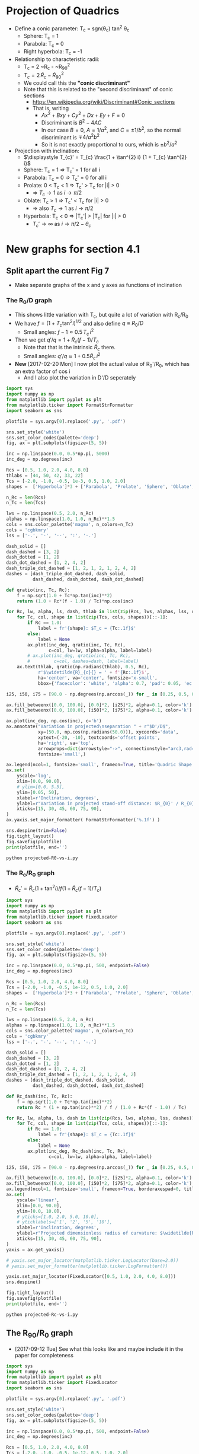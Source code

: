 * Projection of Quadrics

+ Define a conic parameter: T_c = sgn(\theta_c) tan^2 \theta_c
  + Sphere: T_c = 1
  + Parabola: T_c = 0
  + Right hyperbola: T_c = -1
+ Relationship to characteristic radii:
  + T_c = 2 ~R_c - ~R_{90}^2
  + \(T_{c} = 2\, \widetilde{R}_{c} - \widetilde{R}_{90}{}^{2}\)
  + We could call this the *"conic discriminant"*
  + Note that this is related to the "second discriminant" of conic
    sections
    + https://en.wikipedia.org/wiki/Discriminant#Conic_sections
    + That is, writing
      + \(A x^2 + B x y + C y^2 + D x + E y + F = 0\)
      + Discriminant is \(B^{2} - 4 A C\)
      + In our case \(B = 0\), \(A = 1 / a^2 \), and \( C = \pm 1 / b^2\), so the normal discriminant is \(\mp 4 / a^{2} b^{2}\)
      + So it is not exactly proportional to ours, which is \(\pm b^{2}/a^{2}\)
+ Projection with inclination:
  + \(\displaystyle T_{c}' = T_{c} \frac{1 + \tan^{2} i} {1 + T_{c} \tan^{2} i}\)
  + Sphere: T_c = 1 =>  T_c' = 1 for all i
  + Parabola: T_c = 0 => T_c' = 0 for all i
  + Prolate: 0 < T_c < 1 => T_c' > T_c for |i| > 0
    + => \(T_c \to 1\) as \(i \to \pi/2\)
  + Oblate: T_c > 1 => T_c' < T_c for |i| > 0
    + => also \(T_c \to 1\) as \(i \to \pi/2\)
  + Hyperbola: T_c < 0 => |T_c'| > |T_c| for |i| > 0
    + \(T_c' \to \infty\) as \(i \to \pi/2 - \theta_{c}\)
* New graphs for section 4.1
:PROPERTIES:
:ID:       2D6B6135-5090-4504-A31C-E1B9D717FAF0
:END:
** Split apart the current Fig 7
- Make separate graphs of the x and y axes as functions of inclination
*** The R_0/D graph
+ This shows little variation with T_c, but quite a lot of variation with R_c/R_0
+ We have \(f = \left(1 + T_{c} \tan^{2} i\right)^{1/2}\) and also define \(q \equiv R_{0} / D\)
  + Small angles: \( f - 1 \approx 0.5 \, T_{c}\, i^{2}\)
+ Then we get \(q' / q = 1 + \widetilde{R}_{c} (f - 1) / T_{c} \)
  + Note that that is the intrinsic \(\widetilde{R}_{c}\) there.
  + Small angles: \(q'/q \approx 1 + 0.5 \widetilde{R}_{c} \, i^{2}\)
+ *New* [2017-02-20 Mon] I now plot the actual value of R_0'/R_0, which has an extra factor of cos i
  + And I also plot the variation in D'/D seperately
#+BEGIN_SRC python :eval no :tangle projected-R0-vs-i.py
  import sys
  import numpy as np
  from matplotlib import pyplot as plt
  from matplotlib.ticker import FormatStrFormatter
  import seaborn as sns

  plotfile = sys.argv[0].replace('.py', '.pdf')

  sns.set_style('white')
  sns.set_color_codes(palette='deep')
  fig, ax = plt.subplots(figsize=(5, 5))

  inc = np.linspace(0.0, 0.5*np.pi, 5000)
  inc_deg = np.degrees(inc)

  Rcs = [0.5, 1.0, 2.0, 4.0, 8.0]
  thlabs = [44, 50, 42, 33, 22]
  Tcs = [-2.0, -1.0, -0.5, 1e-3, 0.5, 1.0, 2.0]
  shapes =  ['Hyperbola']*3 + ['Parabola', 'Prolate', 'Sphere', 'Oblate', ]

  n_Rc = len(Rcs)
  n_Tc = len(Tcs)

  lws = np.linspace(0.5, 2.0, n_Rc)
  alphas = np.linspace(1.0, 1.0, n_Rc)**1.5
  cols = sns.color_palette('magma', n_colors=n_Tc)
  cols = 'cgbkmry'
  lss = ['-.', '-', '--', ':', '-.']

  dash_solid = []
  dash_dashed = [3, 2]
  dash_dotted = [1, 2]
  dash_dot_dashed = [1, 2, 4, 2]
  dash_triple_dot_dashed = [1, 2, 1, 2, 1, 2, 4, 2]
  dashes = [dash_triple_dot_dashed, dash_solid,
            dash_dashed, dash_dotted, dash_dot_dashed]

  def qratio(inc, Tc, Rc):
      f = np.sqrt(1.0 + Tc*np.tan(inc)**2)
      return (1.0 + Rc*(f - 1.0) / Tc)*np.cos(inc)

  for Rc, lw, alpha, ls, dash, thlab in list(zip(Rcs, lws, alphas, lss, dashes, thlabs))[::-1]:
      for Tc, col, shape in list(zip(Tcs, cols, shapes))[::-1]:
          if Rc == 1.0:
              label = fr'{shape}: $T_c = {Tc:.1f}$'
          else:
              label = None
          ax.plot(inc_deg, qratio(inc, Tc, Rc),
                  c=col, lw=lw, alpha=alpha, label=label)
          # ax.plot(inc_deg, qratio(inc, Tc, Rc),
          #         c=col, dashes=dash, label=label)
      ax.text(thlab, qratio(np.radians(thlab), 0.5, Rc),
              r'$\widetilde{R}_{c}{} = ' + f'{Rc:.1f}$',
              ha='center', va='center', fontsize='x-small',
              bbox={'facecolor': 'white', 'alpha': 0.7, 'pad': 0.05, 'ec': 'none'})

  i25, i50, i75 = [90.0 - np.degrees(np.arccos(_)) for _ in [0.25, 0.5, 0.75]]

  ax.fill_betweenx([0.0, 100.0], [0.0]*2, [i25]*2, alpha=0.1, color='k')
  ax.fill_betweenx([0.0, 100.0], [i50]*2, [i75]*2, alpha=0.1, color='k')

  ax.plot(inc_deg, np.cos(inc), c='b')
  ax.annotate("Variation in projected\nseparation " + r"$D'/D$",
              xy=(50.0, np.cos(np.radians(50.0))), xycoords='data',
              xytext=(-20, -10), textcoords='offset points',
              ha='right', va='top',
              arrowprops=dict(arrowstyle="->", connectionstyle="arc3,rad=.2"),
              fontsize='small',)

  ax.legend(ncol=1, fontsize='small', frameon=True, title='Quadric Shape')
  ax.set(
      yscale='log',
      xlim=[0.0, 90.0],
      # ylim=[0.0, 5.5],
      ylim=[0.05, 50],
      xlabel=r'Inclination, degrees',
      ylabel=r"Variation in projected stand-off distance: $R_{0}' / R_{0}$",
      xticks=[15, 30, 45, 60, 75, 90],
  )
  ax.yaxis.set_major_formatter( FormatStrFormatter('%.1f') )

  sns.despine(trim=False)
  fig.tight_layout()
  fig.savefig(plotfile)
  print(plotfile, end='')
#+END_SRC

#+BEGIN_SRC sh :results file
python projected-R0-vs-i.py
#+END_SRC

#+RESULTS:
[[file:projected-R0-vs-i.pdf]]

*** The R_c/R_0 graph
+ \(\widetilde{R}_{c}' = \widetilde{R}_{c} ( 1 + \tan^{2} i) / f (1 + \widetilde{R}_{c} (f - 1) / T_{c})\)

#+BEGIN_SRC python :eval no :tangle projected-Rc-vs-i.py
  import sys
  import numpy as np
  from matplotlib import pyplot as plt
  from matplotlib.ticker import FixedLocator
  import seaborn as sns

  plotfile = sys.argv[0].replace('.py', '.pdf')

  sns.set_style('white')
  sns.set_color_codes(palette='deep')
  fig, ax = plt.subplots(figsize=(5, 5))

  inc = np.linspace(0.0, 0.5*np.pi, 500, endpoint=False)
  inc_deg = np.degrees(inc)

  Rcs = [0.5, 1.0, 2.0, 4.0, 8.0]
  Tcs = [-2.0, -1.0, -0.5, 1e-12, 0.5, 1.0, 2.0]
  shapes =  ['Hyperbola']*3 + ['Parabola', 'Prolate', 'Sphere', 'Oblate', ]

  n_Rc = len(Rcs)
  n_Tc = len(Tcs)

  lws = np.linspace(0.5, 2.0, n_Rc)
  alphas = np.linspace(1.0, 1.0, n_Rc)**1.5
  cols = sns.color_palette('magma', n_colors=n_Tc)
  cols = 'cgbkmry'
  lss = ['-.', '-', '--', ':', '-.']

  dash_solid = []
  dash_dashed = [3, 2]
  dash_dotted = [1, 2]
  dash_dot_dashed = [1, 2, 4, 2]
  dash_triple_dot_dashed = [1, 2, 1, 2, 1, 2, 4, 2]
  dashes = [dash_triple_dot_dashed, dash_solid,
            dash_dashed, dash_dotted, dash_dot_dashed]

  def Rc_dash(inc, Tc, Rc):
      f = np.sqrt(1.0 + Tc*np.tan(inc)**2)
      return Rc * (1 + np.tan(inc)**2) / f / (1.0 + Rc*(f - 1.0) / Tc)

  for Rc, lw, alpha, ls, dash in list(zip(Rcs, lws, alphas, lss, dashes))[::-1]:
      for Tc, col, shape in list(zip(Tcs, cols, shapes))[::-1]:
          if Rc == 1.0:
              label = fr'{shape}: $T_c = {Tc:.1f}$'
          else:
              label = None
          ax.plot(inc_deg, Rc_dash(inc, Tc, Rc),
                  c=col, lw=lw, alpha=alpha, label=label)

  i25, i50, i75 = [90.0 - np.degrees(np.arccos(_)) for _ in [0.25, 0.5, 0.75]]

  ax.fill_betweenx([0.0, 100.0], [0.0]*2, [i25]*2, alpha=0.1, color='k')
  ax.fill_betweenx([0.0, 100.0], [i50]*2, [i75]*2, alpha=0.1, color='k')
  ax.legend(ncol=1, fontsize='small', frameon=True, borderaxespad=0, title='Quadric Shape')
  ax.set(
      yscale='linear',
      xlim=[0.0, 90.0],
      ylim=[0.0, 10.0],
      # yticks=[1.0, 2.0, 5.0, 10.0],
      # yticklabels=['1', '2', '5', '10'],
      xlabel=r'Inclination, degrees',
      ylabel=r"Projected dimensionless radius of curvature: $\widetilde{R}_{c}{}'$",
      xticks=[15, 30, 45, 60, 75, 90],
  )        
  yaxis = ax.get_yaxis()

  # yaxis.set_major_locator(matplotlib.ticker.LogLocator(base=2.0))
  # yaxis.set_major_formatter(matplotlib.ticker.LogFormatter())

  yaxis.set_major_locator(FixedLocator([0.5, 1.0, 2.0, 4.0, 8.0]))
  sns.despine()

  fig.tight_layout()
  fig.savefig(plotfile)
  print(plotfile, end='')
#+END_SRC

#+BEGIN_SRC sh :results file
python projected-Rc-vs-i.py
#+END_SRC

#+RESULTS:
[[file:projected-Rc-vs-i.pdf]]



** The R_{90}/R_0 graph
+ [2017-09-12 Tue] See what this looks like and maybe include it in the paper for completeness

#+BEGIN_SRC python :eval no :tangle projected-R90-vs-i.py
  import sys
  import numpy as np
  from matplotlib import pyplot as plt
  from matplotlib.ticker import FixedLocator
  import seaborn as sns

  plotfile = sys.argv[0].replace('.py', '.pdf')

  sns.set_style('white')
  sns.set_color_codes(palette='deep')
  fig, ax = plt.subplots(figsize=(5, 5))

  inc = np.linspace(0.0, 0.5*np.pi, 500, endpoint=False)
  inc_deg = np.degrees(inc)

  Rcs = [0.5, 1.0, 2.0, 4.0, 8.0]
  Tcs = [-2.0, -1.0, -0.5, 1e-12, 0.5, 1.0, 2.0]
  shapes =  ['Hyperbola']*3 + ['Parabola', 'Prolate', 'Sphere', 'Oblate', ]

  n_Rc = len(Rcs)
  n_Tc = len(Tcs)

  lws = np.linspace(0.5, 2.0, n_Rc)
  alphas = np.linspace(1.0, 1.0, n_Rc)**1.5
  cols = sns.color_palette('magma', n_colors=n_Tc)
  cols = 'cgbkmry'
  lss = ['-.', '-', '--', ':', '-.']

  dash_solid = []
  dash_dashed = [3, 2]
  dash_dotted = [1, 2]
  dash_dot_dashed = [1, 2, 4, 2]
  dash_triple_dot_dashed = [1, 2, 1, 2, 1, 2, 4, 2]
  dashes = [dash_triple_dot_dashed, dash_solid,
            dash_dashed, dash_dotted, dash_dot_dashed]

  def Rc_prime(inc, Tc, Rc):
      f = np.sqrt(1.0 + Tc*np.tan(inc)**2)
      return Rc * (1 + np.tan(inc)**2) / f / (1.0 + Rc*(f - 1.0) / Tc)

  def Tc_prime(inc, Tc):
      fsquared = 1.0 + Tc*np.tan(inc)**2
      return Tc * (1.0 + np.tan(inc)**2) / fsquared

  def R90_prime(inc, Tc, Rc):
      return np.sqrt(2*Rc_prime(inc, Tc, Rc) - Tc_prime(inc, Tc))

  for Rc, lw, alpha, ls, dash in list(zip(Rcs, lws, alphas, lss, dashes))[::-1]:
      for Tc, col, shape in list(zip(Tcs, cols, shapes))[::-1]:
          if Rc == 1.0:
              label = fr'{shape}: $T_c = {Tc:.1f}$'
          else:
              label = None
          ax.plot(inc_deg, R90_prime(inc, Tc, Rc),
                  c=col, lw=lw, alpha=alpha, label=label)

  i25, i50, i75 = [90.0 - np.degrees(np.arccos(_)) for _ in [0.25, 0.5, 0.75]]

  ax.fill_betweenx([0.0, 100.0], [0.0]*2, [i25]*2, alpha=0.1, color='k')
  ax.fill_betweenx([0.0, 100.0], [i50]*2, [i75]*2, alpha=0.1, color='k')
  ax.legend(ncol=1, fontsize='small', frameon=True, borderaxespad=0, title='Quadric Shape')
  ax.set(
      yscale='linear',
      xlim=[0.0, 90.0],
      ylim=[0.0, 5.0],
      # yticks=[1.0, 2.0, 5.0, 10.0],
      # yticklabels=['1', '2', '5', '10'],
      xlabel=r'Inclination, degrees',
      ylabel=r"Projected dimensionless perpendicular radius: $\widetilde{R}_{90}{}'$",
      xticks=[15, 30, 45, 60, 75, 90],
  )        
  yaxis = ax.get_yaxis()

  # yaxis.set_major_locator(matplotlib.ticker.LogLocator(base=2.0))
  # yaxis.set_major_formatter(matplotlib.ticker.LogFormatter())

  yaxis.set_major_locator(FixedLocator([1.0, 2.0, 3.0, 4.0]))
  sns.despine()

  fig.tight_layout()
  fig.savefig(plotfile)
  print(plotfile, end='')
#+END_SRC

#+BEGIN_SRC sh :results file
python projected-R90-vs-i.py
#+END_SRC

#+RESULTS:
[[file:projected-R90-vs-i.pdf]]

** Projected T_c versus R_c
+ [ ] It is a bit of a problem that we are using "subscript c" to mean both "curvature" and "conic".  /Can we change one of them?/

#+BEGIN_SRC python :eval no :tangle projected-Tc-vs-Rc.py
  import sys
  import numpy as np
  from matplotlib import pyplot as plt
  import matplotlib.ticker
  import seaborn as sns

  plotfile = sys.argv[0].replace('.py', '.pdf')

  sns.set_style('white')
  fig, ax = plt.subplots(figsize=(5, 5))

  inc = np.linspace(0.0, 0.5*np.pi, 500, endpoint=False)
  inc_deg = np.degrees(inc)

  Rcs = [0.5, 1.0, 2.0, 4.0, 8.0]
  Tcs = [-2.0, -1.0, -0.5, 1e-8, 0.5, 1.0, 2.0]

  n_Rc = len(Rcs)
  n_Tc = len(Tcs)

  lws = np.linspace(1.0, 2.0, n_Rc)
  dash_solid = []
  dash_dashed = [3, 2]
  dash_dotted = [1, 2]
  dash_dot_dashed = [1, 2, 4, 2]
  dash_triple_dot_dashed = [1, 2, 1, 2, 1, 2, 4, 2]
  dashes = [dash_triple_dot_dashed, dash_solid,
            dash_dashed, dash_dotted, dash_dot_dashed]

  lss = ['-.', '-', '--', ':', '-.']
  alphas = np.linspace(1.0, 0.2, n_Rc)
  cols = sns.color_palette('magma', n_colors=n_Tc)


  def Rc_prime(inc, Tc, Rc):
      f = np.sqrt(1.0 + Tc*np.tan(inc)**2)
      return Rc * (1 + np.tan(inc)**2) / f / (1.0 + Rc*(f - 1.0) / Tc)

  def Tc_prime(inc, Tc):
      fsquared = 1.0 + Tc*np.tan(inc)**2
      return Tc * (1.0 + np.tan(inc)**2) / fsquared

  for Rc, lw, alpha, dash in list(zip(Rcs, lws, alphas, dashes))[::-1]:
      for Tc, col in list(zip(Tcs, cols))[::-1]:
          if Rc == 1.0:
              label = fr'$T_c = {Tc:.1f}$'
          else:
              label = None
          ax.plot(Rc_prime(inc, Tc, Rc), Tc_prime(inc, Tc),
                  c=col, dashes=dash, label=label)
          # ax.plot(Rc_dash(inc, Tc, Rc), Tc_dash(inc, Tc), '.', alpha=0.1, ms=4,
          #         c=col, label=label)
          ax.plot([Rc_prime(0, Tc, Rc)], [Tc_prime(0, Tc)], 'o', c=col)

  ax.legend(ncol=1, fontsize='xx-small', frameon=True)
  ax.set(
      yscale='linear',
      xlim=[0.0, 8.1],
      ylim=[-5.0, 2.1],
      xlabel=r"Projected dimensionless radius of curvature: $\widetilde{R}_{c}{}'$",
      ylabel=r"Projected conic discriminant: $T_c{}'$",
  )        

  fig.tight_layout()
  fig.savefig(plotfile)
  print(plotfile, end='')
#+END_SRC

#+BEGIN_SRC sh :results file
python projected-Tc-vs-Rc.py
#+END_SRC

#+RESULTS:
[[file:projected-Tc-vs-Rc.pdf]]

** Projected R90 versus Rc
#+BEGIN_SRC python :eval no :tangle projected-R90-vs-Rc.py
  import sys
  import numpy as np
  from matplotlib import pyplot as plt
  import matplotlib.ticker
  import seaborn as sns

  plotfile = sys.argv[0].replace('.py', '.pdf')

  sns.set_style('white')
  sns.set_color_codes(palette='deep')
  fig, ax = plt.subplots(figsize=(5, 5))

  Rc_grid = np.linspace(0.0, 10.0, 2000)
  R90_T0_grid = np.sqrt(2*Rc_grid)
  R90_T1_grid = np.sqrt(2*Rc_grid - 1.0)
  R90_T1_grid[~np.isfinite(R90_T1_grid)] = 0.0 


  ax.fill_between(Rc_grid, R90_T1_grid, R90_T0_grid, color='k', alpha=0.2)
  ax.fill_between(Rc_grid, R90_T0_grid, color='k', alpha=0.1)
  ax.plot(Rc_grid, R90_T0_grid, c='k', lw=0.5)
  ax.axhline(1.0, lw=0.5, alpha=0.5, color='k', zorder=-1)
  ax.axvline(1.0, lw=0.5, alpha=0.5, color='k', zorder=-1)
  ax.plot([0.0, 10.0], [0.0, 10.0], lw=0.5, alpha=0.5, color='k', zorder=-1)

  inc = np.linspace(0.0, 0.5*np.pi, 500, endpoint=False)
  inc_deg = np.degrees(inc)

  Rcs = [0.5, 1.0, 1.5, 2.0, 4.0, 8.0]
  Tcs = [-2.0, -1.0, -0.5, 1e-8, 0.5, 1.0, 2.0]
  shapes =  ['Hyperbola']*3 + ['Parabola', 'Prolate', 'Sphere', 'Oblate', ]

  n_Rc = len(Rcs)
  n_Tc = len(Tcs)

  lws = np.linspace(0.5, 2.0, n_Rc)
  alphas = np.linspace(1.0, 0.2, n_Rc)
  cols = sns.color_palette('magma', n_colors=n_Tc)
  cols = 'cgbkmry'


  def Rc_prime(inc, Tc, Rc):
      f = np.sqrt(1.0 + Tc*np.tan(inc)**2)
      return Rc * (1 + np.tan(inc)**2) / f / (1.0 + Rc*(f - 1.0) / Tc)

  def Tc_prime(inc, Tc):
      fsquared = 1.0 + Tc*np.tan(inc)**2
      return Tc * (1.0 + np.tan(inc)**2) / fsquared

  def R90_prime(inc, Tc, Rc):
      return np.sqrt(2*Rc_prime(inc, Tc, Rc) - Tc_prime(inc, Tc))


  for Rc, lw, alpha in list(zip(Rcs, lws, alphas))[::-1]:
      for Tc, col, shape in list(zip(Tcs, cols, shapes))[::-1]:
          if Rc == 1.0:
              label = fr'{shape}: $T_c = {Tc:.1f}$'
          else:
              label = None
          ax.plot(Rc_prime(inc, Tc, Rc), R90_prime(inc, Tc, Rc),
                  c=col, lw=lw, label=label)
          # ax.plot(Rc_dash(inc, Tc, Rc), Tc_dash(inc, Tc), '.', alpha=0.1, ms=4,
          #         c=col, label=label)
          ax.plot([Rc_prime(0, Tc, Rc)], [R90_prime(0, Tc, Rc)], '.', c=col, zorder=100)

  ax.legend(ncol=1, fontsize='small', frameon=True, loc='upper left', title='Quadric Shape')
  ax.set(
      yscale='linear',
      xlim=[0.0, 8.1],
      ylim=[0.0, 8.1],
      xlabel=r"Projected dimensionless radius of curvature: $\widetilde{R}_{c}{}'$",
      ylabel=r"Projected dimensionless perpendicular radius: $\widetilde{R}_{90}{}'$",
  )        
  sns.despine()
  fig.tight_layout()
  fig.savefig(plotfile)
  print(plotfile, end='')
#+END_SRC

#+BEGIN_SRC sh :results file
python projected-R90-vs-Rc.py
#+END_SRC

#+RESULTS:
[[file:projected-R90-vs-Rc.pdf]]

*** Show snapshots for different angles
:PROPERTIES:
:ID:       FA0B6F2B-DC73-4350-893D-A6710B41424E
:END:

#+BEGIN_SRC python :eval no :tangle projected-Tc-Rc-snapshots.py
  import sys
  import numpy as np
  from matplotlib import pyplot as plt
  import matplotlib.ticker
  import seaborn as sns

  plotfile = sys.argv[0].replace('.py', '.png')

  sns.set_style('white')
  fig, axes = plt.subplots(3, 3, figsize=(9, 9), sharex=True, sharey=True)

  incs_deg = 10.0*np.arange(9)

  ny, nx = 65, 73
  Rcs = np.linspace(0.5, 8.0, nx)
  Tcs = np.linspace(-3.0, 2.0, ny)[::-1]
  Rc_grid = Rcs[None, :]*np.ones_like(Tcs[:, None])
  Tc_grid = Tcs[:, None]*np.ones_like(Rcs[None, :])

  cols = sns.color_palette('magma', n_colors=ny)


  def Rc_prime(inc, Tc, Rc):
      f = np.sqrt(1.0 + Tc*np.tan(inc)**2)
      return Rc * (1 + np.tan(inc)**2) / f / (1.0 + Rc*(f - 1.0) / Tc)

  def Tc_prime(inc, Tc):
      fsquared = 1.0 + Tc*np.tan(inc)**2
      return Tc * (1.0 + np.tan(inc)**2) / fsquared

  for ax, inc_deg in zip(axes.flat, incs_deg):
      inc = np.radians(inc_deg)
      Rcp = Rc_prime(inc, Tc_grid, Rc_grid).ravel()
      Tcp = Tc_prime(inc, Tc_grid).ravel()
      ax.scatter(Rcp, Tcp, c=Tc_grid.ravel(),
		 vmin=Tc_grid.min(), vmax=Tc_grid.max(),
		 edgecolors='none',
		 cmap='magma', marker='.', s=15, alpha=0.8)
      ax.axhspan(0.0, 10.0, alpha=0.1, facecolor='k', zorder=-1)
      ax.axhline(1.0, ls='--', lw=0.5, c='k', zorder=0)
      ax.axvline(1.0, ls='--', lw=0.5, c='k', zorder=0)
      ax.plot([1.0], [1.0], 'x', c='k')
      ax.text(5.5, -4.0, rf'$i = {inc_deg:.0f}^\circ$',
              bbox={'facecolor': 'w', 'alpha': 0.8, 'edgecolor': 'none'})

  axes[-1, 0].set(
      yscale='linear',
      xlim=[0.0, 8.1],
      ylim=[-5.0, 2.1],
      xlabel=r"$\widetilde{R}_{c}{}'$",
      ylabel=r"$T_c{}'$",
  )        

  fig.tight_layout()
  fig.savefig(plotfile, dpi=300)
  print(plotfile, end='')

#+END_SRC

#+BEGIN_SRC sh :results file
python projected-Tc-Rc-snapshots.py
#+END_SRC

#+RESULTS:
[[file:projected-Tc-Rc-snapshots.png]]


Do the same but for R90 vs Rc

+ [2017-03-31 Fri] New experiment
  + [X] Indicate the increase in R_0'/R_0 by the size of the circles
  + [X] Remember to do the [[id:71BA6CCD-0AD0-46FA-AA2F-CCD6C3272A68][Copying figs to paper dir]]
  + This is for comparison with the OB bowshocks
  + This worked well, but the sizes really don't change an awful lot
    + It is a factor of 2 or 3 by i = 40, but mainly for the arcs in the hyperbola zone, but below the diagonal
      + And that is a zone that hardly has any sources in the observations

#+BEGIN_SRC python :eval no :tangle projected-R90-Rc-snapshots.py
  import sys
  import numpy as np
  from matplotlib import pyplot as plt
  import matplotlib.ticker
  import seaborn as sns

  plotfile = sys.argv[0].replace('.py', '.pdf')

  sns.set_style('white')
  fig, axes = plt.subplots(3, 3, figsize=(9, 9), sharex=True, sharey=True)

  incs_deg = 10.0*np.arange(9)

  ny, nx = 55, 55
  Rcs = np.linspace(0.5, 7.0, nx)
  R90s = np.linspace(0.5, 7.0, ny)[::-1]
  Rc_grid = Rcs[None, :]*np.ones_like(R90s[:, None])
  R90_grid = R90s[:, None]*np.ones_like(Rcs[None, :])
  Tc_grid = 2*Rc_grid - R90_grid**2

  cols = sns.color_palette('magma', n_colors=ny)


  def Rc_prime(inc, Tc, Rc):
      f = np.sqrt(1.0 + Tc*np.tan(inc)**2)
      return Rc * (1 + np.tan(inc)**2) / f / (1.0 + Rc*(f - 1.0) / Tc)

  def Tc_prime(inc, Tc):
      fsquared = 1.0 + Tc*np.tan(inc)**2
      return Tc * (1.0 + np.tan(inc)**2) / fsquared

  def R90_prime(inc, Tc, Rc):
      return np.sqrt(2*Rc_prime(inc, Tc, Rc) - Tc_prime(inc, Tc))

  def qratio(inc, Tc, Rc):
      f = np.sqrt(1.0 + Tc*np.tan(inc)**2)
      return (1.0 + Rc*(f - 1.0) / Tc)*np.cos(inc)


  for ax, inc_deg in zip(axes.flat, incs_deg):

      Rc_grid2 = np.linspace(0.0, 10.0, 2000)
      R90_T0_grid = np.sqrt(2*Rc_grid2)
      R90_T1_grid = np.sqrt(2*Rc_grid2 - 1.0)
      R90_T1_grid[~np.isfinite(R90_T1_grid)] = 0.0 
      ax.fill_between(Rc_grid2, R90_T1_grid, R90_T0_grid, color='k', alpha=0.2)
      ax.fill_between(Rc_grid2, R90_T0_grid, color='k', alpha=0.1)
      ax.plot(Rc_grid2, R90_T0_grid, c='k', lw=0.5)
      ax.axhline(1.0, lw=0.5, alpha=0.5, color='k', zorder=-1)
      ax.axvline(1.0, lw=0.5, alpha=0.5, color='k', zorder=-1)
      ax.plot([0.0, 10.0], [0.0, 10.0], lw=0.5, alpha=0.5, color='k', zorder=-1)

      inc = np.radians(inc_deg)
      Rcp = Rc_prime(inc, Tc_grid, Rc_grid).ravel()
      R90p = R90_prime(inc, Tc_grid, Rc_grid).ravel()
      R0p = qratio(inc, Tc_grid, Rc_grid).ravel()
    
      ax.scatter(Rcp, R90p, c=Tc_grid.ravel(), s=15*R0p,
		 vmin=Tc_grid.min(), vmax=Tc_grid.max(),
		 edgecolors='none',
		 cmap='magma', marker='.', alpha=0.8)
      # ax.axhspan(0.0, 10.0, alpha=0.1, facecolor='k', zorder=-1)
      # ax.axhline(1.0, ls='--', lw=0.5, c='k', zorder=0)
      # ax.axvline(1.0, ls='--', lw=0.5, c='k', zorder=0)
      ax.plot([1.0], [1.0], 'x', c='k')
      ax.text(5.5, 0.5, rf'$i = {inc_deg:.0f}^\circ$',
              bbox={'facecolor': 'w', 'alpha': 0.8, 'edgecolor': 'none'})

  axes[-1, 0].set(
      yscale='linear',
      xlim=[0.0, 8.1],
      ylim=[0.0, 8.1],
      xlabel=r"$\widetilde{R}_{c}{}'$",
      ylabel=r"$\widetilde{R}_{90}{}'$",
  )        

  fig.tight_layout()
  fig.savefig(plotfile, dpi=300)
  print(plotfile, end='')

#+END_SRC

#+BEGIN_SRC sh :results file
python projected-R90-Rc-snapshots.py
#+END_SRC

#+RESULTS:
[[file:projected-R90-Rc-snapshots.pdf]]



** DONE \theta_90 versus inclination
CLOSED: [2017-02-22 Wed 11:50]


#+BEGIN_SRC python :eval no :tangle projected-th90-vs-i.py
  import sys
  import numpy as np
  from matplotlib import pyplot as plt
  import matplotlib.ticker
  import seaborn as sns

  plotfile = sys.argv[0].replace('.py', '.pdf')

  sns.set_style('white')
  sns.set_color_codes(palette='deep')
  fig, ax = plt.subplots(figsize=(5, 5))

  inc = np.linspace(0.0, 0.5*np.pi, 500)
  inc_deg = np.degrees(inc)

  Rcs = [0.5, 1.0, 2.0, 4.0, 8.0]
  Tcs = [-2.0, -1.0, -0.5, 1e-12, 0.5, 1.0, 2.0]
  shapes =  ['Hyperbola']*3 + ['Parabola', 'Prolate', 'Sphere', 'Oblate', ]

  n_Rc = len(Rcs)
  n_Tc = len(Tcs)

  lws = np.linspace(0.5, 2.0, n_Rc)
  alphas = np.linspace(1.0, 1.0, n_Rc) * 0.9
  cols = sns.color_palette('magma', n_colors=n_Tc)
  cols = 'cgbkmry'
  lss = ['-.', '-', '--', ':', '-.']

  dash_solid = []
  dash_dashed = [3, 2]
  dash_dotted = [1, 2]
  dash_dot_dashed = [1, 2, 4, 2]
  dash_triple_dot_dashed = [1, 2, 1, 2, 1, 2, 4, 2]
  dashes = [dash_triple_dot_dashed, dash_solid,
            dash_dashed, dash_dotted, dash_dot_dashed]

  def Rc_prime(inc, Tc, Rc):
      f = np.sqrt(1.0 + Tc*np.tan(inc)**2)
      return Rc * (1 + np.tan(inc)**2) / f / (1.0 + Rc*(f - 1.0) / Tc)

  def Tc_prime(inc, Tc):
      fsquared = 1.0 + Tc*np.tan(inc)**2
      return Tc * (1.0 + np.tan(inc)**2) / fsquared

  def Rc_dash(inc, Tc, Rc):
      f = np.sqrt(1.0 + Tc*np.tan(inc)**2)
      return Rc * (1 + np.tan(inc)**2) / f / (1.0 + Rc*(f - 1.0) / Tc)

  def th90(inc, Tc, Rc):
      t2i = np.tan(inc)**2
      tan_th90 = -np.sqrt(t2i*(2.0 + Tc*t2i) + (2.0 - Tc/Rc)/Rc)/t2i
      return 180.0 + np.degrees(np.arctan(tan_th90))

  def R90_prime(inc, Tc, Rc):
      return np.sqrt(2*Rc_prime(inc, Tc, Rc) - Tc_prime(inc, Tc))

  for Rc, lw, alpha, ls, dash in list(zip(Rcs, lws, alphas, lss, dashes))[::-1]:
      for Tc, col, shape in list(zip(Tcs, cols, shapes))[::-1]:
          if Rc == 0.5:
              label = fr'{shape}: $T_c = {Tc:.1f}$'
          else:
              label = None
          R90 = R90_prime(inc, Tc, Rc)
          m = np.isfinite(R90) & (R90 > 0.0)
          ax.plot(inc_deg[m], th90(inc[m], Tc, Rc),
                  lw=lw, c=col, alpha=alpha, label=label)

  i25, i50, i75 = [90.0 - np.degrees(np.arccos(_)) for _ in [0.25, 0.5, 0.75]]

  ax.fill_betweenx([0.0, 200.0], [0.0]*2, [i25]*2, alpha=0.1, color='k')
  ax.fill_betweenx([0.0, 200.0], [i50]*2, [i75]*2, alpha=0.1, color='k')
  ax.legend(ncol=1, fontsize='small', frameon=True, title='Quadric Shape')
  ax.set(
      yscale='linear',
      xlim=[0.0, 90.0],
      ylim=[80.0, 180.0],
      # yticks=[1.0, 2.0, 5.0, 10.0],
      # yticklabels=['1', '2', '5', '10'],
      xlabel=r'Inclination, degrees',
      ylabel=r"Body-frame polar angle of perpendicular projected axis: $\theta_{90}$, degrees",
      xticks=[15, 30, 45, 60, 75, 90],
  )        
  yaxis = ax.get_yaxis()

  sns.despine()
  fig.tight_layout()
  fig.savefig(plotfile)
  print(plotfile, end='')
#+END_SRC

#+BEGIN_SRC sh :results file
python projected-th90-vs-i.py
#+END_SRC

#+RESULTS:
[[file:projected-th90-vs-i.pdf]]


* Copying figs to paper dir
:PROPERTIES:
:ID:       71BA6CCD-0AD0-46FA-AA2F-CCD6C3272A68
:END:
#+BEGIN_SRC sh :results verbatim
date
cp -v projected-*.pdf ../papers/Paper1/figs
#+END_SRC

#+RESULTS:
: Thu Sep 28 10:59:04 CDT 2017
: projected-R0-vs-i.pdf -> ../papers/Paper1/figs/projected-R0-vs-i.pdf
: projected-R90-Rc-snapshots.pdf -> ../papers/Paper1/figs/projected-R90-Rc-snapshots.pdf
: projected-R90-vs-Rc.pdf -> ../papers/Paper1/figs/projected-R90-vs-Rc.pdf
: projected-R90-vs-i.pdf -> ../papers/Paper1/figs/projected-R90-vs-i.pdf
: projected-Rc-vs-i.pdf -> ../papers/Paper1/figs/projected-Rc-vs-i.pdf
: projected-Tc-Rc-snapshots.pdf -> ../papers/Paper1/figs/projected-Tc-Rc-snapshots.pdf
: projected-Tc-vs-Rc.pdf -> ../papers/Paper1/figs/projected-Tc-vs-Rc.pdf
: projected-th90-vs-i.pdf -> ../papers/Paper1/figs/projected-th90-vs-i.pdf






* Dust grain trajectories in a central force
#+BEGIN_SRC python :tangle dust-trajectories.py
  import sys
  import numpy as np
  from matplotlib import pyplot as plt

  figfile = sys.argv[0].replace('.py', '.pdf')
  NTH = 501
  fig, ax = plt.subplots(figsize=(5, 5))
  for thm in np.linspace(0.0, 1.5*np.pi/2, 25):
      rm = 2.0/(1.0 + np.cos(thm))
      epsilon = 1./np.cos(thm)
      theta = np.linspace(0.01, 2*thm - 0.01, NTH)
      r = 0.5*(epsilon**2 - 1)/(epsilon*np.cos(theta - thm) - 1.0)
      ax.plot(r*np.cos(theta), r*np.sin(theta), '-', color='k', lw=0.5)
      ax.plot([rm*np.cos(thm)], [rm*np.sin(thm)], '.', color='k')

  ax.plot([0.0], [0.0], '*', color='r')
  ax.set(xlim=[-1.5, 2.5], ylim=[-0.2, 3.8])
  fig.savefig(figfile)
  print(figfile, end='')
#+END_SRC


#+BEGIN_SRC shell :results file
python dust-trajectories.py
#+END_SRC

#+RESULTS:
[[file:dust-trajectories.pdf]]

* Measurements of the observed LL arcs

** List of promising objects
+ NW group
  + 073-227
  + 109-246
+ SW group
  + 000-400
  + 005-514
  + 012-407
  + 030-524 (asymmetric)
  + 042-628
  + LL1
  + 065-502 (weak)
  + 069-601
+ W group
  + 4285-458
  + LL3
  + LL2 (uncertain which arc to use)
  + LL4
  + 4468-605 (asymmetric)
+ S group
  + 116-3101
  + 266-558
  + 308-3036
  + LL6
  + LL7 (requires wider field to measure R90')
** Methodology
+ Programs are in [[file:~/Work/Bowshocks/Jorge/bowshock-shape/read-shapes-LL/]]
*** TODO Determining Rc
+ fit-circle-shell.py does the fitting
+ [ ] We need to change the mask on theta in the routine =update_arc_data= so that it only uses theta < 45 deg
  + This should be fine for arcs with Rc/R0 < 3 or so
  + But for broader arcs, there may be insufficient points within \pm45\deg
+ [ ] How should we estimate the errors?
  + We could use the point removal method that we used with the proplyds

*** TODO Determining R90
+ We can plot R(\theta) and just interpolate to \theta = 90\deg
+ 

** Where data files are
+ Original measured shapes are in
  + =~/Dropbox/LuisBowshocks/j8oc*_wcs/*-arcdata.json=
+ Now copied to [[file:~/Work/Bowshocks/Jorge/bowshock-shape/LL-shapes-2017/]]

*** Copy data files to this project

#+BEGIN_SRC sh :results verbatim
date
cp -av ~/Dropbox/LuisBowshocks/j8oc*_wcs/*-arcdata.json ../LL-shapes-2017
#+END_SRC

#+RESULTS:
#+begin_example
Wed Feb 22 13:31:06 CST 2017
/Users/will/Dropbox/LuisBowshocks/j8oc01010_wcs/065-502-arcdata.json -> ../LL-shapes-2017/065-502-arcdata.json
/Users/will/Dropbox/LuisBowshocks/j8oc01010_wcs/074-229-arcdata.json -> ../LL-shapes-2017/074-229-arcdata.json
/Users/will/Dropbox/LuisBowshocks/j8oc01010_wcs/083-435-arcdata.json -> ../LL-shapes-2017/083-435-arcdata.json
/Users/will/Dropbox/LuisBowshocks/j8oc01010_wcs/101-233-arcdata.json -> ../LL-shapes-2017/101-233-arcdata.json
/Users/will/Dropbox/LuisBowshocks/j8oc01010_wcs/102-157-arcdata.json -> ../LL-shapes-2017/102-157-arcdata.json
/Users/will/Dropbox/LuisBowshocks/j8oc01010_wcs/106-245-arcdata.json -> ../LL-shapes-2017/106-245-arcdata.json
/Users/will/Dropbox/LuisBowshocks/j8oc01010_wcs/109-246-arcdata.json -> ../LL-shapes-2017/109-246-arcdata.json
/Users/will/Dropbox/LuisBowshocks/j8oc01010_wcs/117-421-arcdata.json -> ../LL-shapes-2017/117-421-arcdata.json
/Users/will/Dropbox/LuisBowshocks/j8oc01010_wcs/121-434-arcdata.json -> ../LL-shapes-2017/121-434-arcdata.json
/Users/will/Dropbox/LuisBowshocks/j8oc01010_wcs/142-301-arcdata.json -> ../LL-shapes-2017/142-301-arcdata.json
/Users/will/Dropbox/LuisBowshocks/j8oc01010_wcs/154-225-arcdata.json -> ../LL-shapes-2017/154-225-arcdata.json
/Users/will/Dropbox/LuisBowshocks/j8oc01010_wcs/154-240-arcdata.json -> ../LL-shapes-2017/154-240-arcdata.json
/Users/will/Dropbox/LuisBowshocks/j8oc01010_wcs/158-323-arcdata.json -> ../LL-shapes-2017/158-323-arcdata.json
/Users/will/Dropbox/LuisBowshocks/j8oc01010_wcs/159-221-arcdata.json -> ../LL-shapes-2017/159-221-arcdata.json
/Users/will/Dropbox/LuisBowshocks/j8oc01010_wcs/161-324-arcdata.json -> ../LL-shapes-2017/161-324-arcdata.json
/Users/will/Dropbox/LuisBowshocks/j8oc01010_wcs/163-222-arcdata.json -> ../LL-shapes-2017/163-222-arcdata.json
/Users/will/Dropbox/LuisBowshocks/j8oc01010_wcs/163-317-arcdata.json -> ../LL-shapes-2017/163-317-arcdata.json
/Users/will/Dropbox/LuisBowshocks/j8oc01010_wcs/165-235-arcdata.json -> ../LL-shapes-2017/165-235-arcdata.json
/Users/will/Dropbox/LuisBowshocks/j8oc01010_wcs/166-316-arcdata.json -> ../LL-shapes-2017/166-316-arcdata.json
/Users/will/Dropbox/LuisBowshocks/j8oc01010_wcs/167-317-arcdata.json -> ../LL-shapes-2017/167-317-arcdata.json
/Users/will/Dropbox/LuisBowshocks/j8oc01010_wcs/168-326-arcdata.json -> ../LL-shapes-2017/168-326-arcdata.json
/Users/will/Dropbox/LuisBowshocks/j8oc01010_wcs/168-326N-arcdata.json -> ../LL-shapes-2017/168-326N-arcdata.json
/Users/will/Dropbox/LuisBowshocks/j8oc01010_wcs/168-328-arcdata.json -> ../LL-shapes-2017/168-328-arcdata.json
/Users/will/Dropbox/LuisBowshocks/j8oc01010_wcs/169-338-arcdata.json -> ../LL-shapes-2017/169-338-arcdata.json
/Users/will/Dropbox/LuisBowshocks/j8oc01010_wcs/170-249-arcdata.json -> ../LL-shapes-2017/170-249-arcdata.json
/Users/will/Dropbox/LuisBowshocks/j8oc01010_wcs/173-236-arcdata.json -> ../LL-shapes-2017/173-236-arcdata.json
/Users/will/Dropbox/LuisBowshocks/j8oc01010_wcs/173-342-arcdata.json -> ../LL-shapes-2017/173-342-arcdata.json
/Users/will/Dropbox/LuisBowshocks/j8oc01010_wcs/175-321-arcdata.json -> ../LL-shapes-2017/175-321-arcdata.json
/Users/will/Dropbox/LuisBowshocks/j8oc01010_wcs/177-341-arcdata.json -> ../LL-shapes-2017/177-341-arcdata.json
/Users/will/Dropbox/LuisBowshocks/j8oc01010_wcs/178-258-arcdata.json -> ../LL-shapes-2017/178-258-arcdata.json
/Users/will/Dropbox/LuisBowshocks/j8oc01010_wcs/180-331-arcdata.json -> ../LL-shapes-2017/180-331-arcdata.json
/Users/will/Dropbox/LuisBowshocks/j8oc01010_wcs/189-329-arcdata.json -> ../LL-shapes-2017/189-329-arcdata.json
/Users/will/Dropbox/LuisBowshocks/j8oc01010_wcs/LL1-arcdata.json -> ../LL-shapes-2017/LL1-arcdata.json
/Users/will/Dropbox/LuisBowshocks/j8oc01010_wcs/w005-514-arcdata.json -> ../LL-shapes-2017/w005-514-arcdata.json
/Users/will/Dropbox/LuisBowshocks/j8oc01010_wcs/w012-407-arcdata.json -> ../LL-shapes-2017/w012-407-arcdata.json
/Users/will/Dropbox/LuisBowshocks/j8oc01010_wcs/w014-414-arcdata.json -> ../LL-shapes-2017/w014-414-arcdata.json
/Users/will/Dropbox/LuisBowshocks/j8oc01010_wcs/w030-524-arcdata.json -> ../LL-shapes-2017/w030-524-arcdata.json
/Users/will/Dropbox/LuisBowshocks/j8oc01010_wcs/w044-527-arcdata.json -> ../LL-shapes-2017/w044-527-arcdata.json
/Users/will/Dropbox/LuisBowshocks/j8oc01010_wcs/w069-601-arcdata.json -> ../LL-shapes-2017/w069-601-arcdata.json
/Users/will/Dropbox/LuisBowshocks/j8oc01010_wcs/w073-227-arcdata.json -> ../LL-shapes-2017/w073-227-arcdata.json
/Users/will/Dropbox/LuisBowshocks/j8oc02010_wcs/131-046-arcdata.json -> ../LL-shapes-2017/131-046-arcdata.json
/Users/will/Dropbox/LuisBowshocks/j8oc02010_wcs/132-053-arcdata.json -> ../LL-shapes-2017/132-053-arcdata.json
/Users/will/Dropbox/LuisBowshocks/j8oc02010_wcs/206-043-arcdata.json -> ../LL-shapes-2017/206-043-arcdata.json
/Users/will/Dropbox/LuisBowshocks/j8oc06010_wcs/204-330-arcdata.json -> ../LL-shapes-2017/204-330-arcdata.json
/Users/will/Dropbox/LuisBowshocks/j8oc06010_wcs/212-400-arcdata.json -> ../LL-shapes-2017/212-400-arcdata.json
/Users/will/Dropbox/LuisBowshocks/j8oc06010_wcs/w266-558-arcdata.json -> ../LL-shapes-2017/w266-558-arcdata.json
/Users/will/Dropbox/LuisBowshocks/j8oc07010_wcs/261-3018-arcdata.json -> ../LL-shapes-2017/261-3018-arcdata.json
/Users/will/Dropbox/LuisBowshocks/j8oc07010_wcs/305-811-arcdata.json -> ../LL-shapes-2017/305-811-arcdata.json
/Users/will/Dropbox/LuisBowshocks/j8oc07010_wcs/LL5-arcdata.json -> ../LL-shapes-2017/LL5-arcdata.json
/Users/will/Dropbox/LuisBowshocks/j8oc08010_wcs/308-3036-arcdata.json -> ../LL-shapes-2017/308-3036-arcdata.json
/Users/will/Dropbox/LuisBowshocks/j8oc08010_wcs/344-3020-arcdata.json -> ../LL-shapes-2017/344-3020-arcdata.json
/Users/will/Dropbox/LuisBowshocks/j8oc08010_wcs/362-3137-arcdata.json -> ../LL-shapes-2017/362-3137-arcdata.json
/Users/will/Dropbox/LuisBowshocks/j8oc08010_wcs/LL6-arcdata.json -> ../LL-shapes-2017/LL6-arcdata.json
/Users/will/Dropbox/LuisBowshocks/j8oc09010_wcs/049-143-arcdata.json -> ../LL-shapes-2017/049-143-arcdata.json
/Users/will/Dropbox/LuisBowshocks/j8oc09010_wcs/051-024-arcdata.json -> ../LL-shapes-2017/051-024-arcdata.json
/Users/will/Dropbox/LuisBowshocks/j8oc09010_wcs/072-134-arcdata.json -> ../LL-shapes-2017/072-134-arcdata.json
/Users/will/Dropbox/LuisBowshocks/j8oc09010_wcs/4578-251-arcdata.json -> ../LL-shapes-2017/4578-251-arcdata.json
/Users/will/Dropbox/LuisBowshocks/j8oc09010_wcs/w000-400-arcdata.json -> ../LL-shapes-2017/w000-400-arcdata.json
/Users/will/Dropbox/LuisBowshocks/j8oc14010_wcs/066-3251-arcdata.json -> ../LL-shapes-2017/066-3251-arcdata.json
/Users/will/Dropbox/LuisBowshocks/j8oc14010_wcs/116-3101-arcdata.json -> ../LL-shapes-2017/116-3101-arcdata.json
/Users/will/Dropbox/LuisBowshocks/j8oc14010_wcs/119-3155-arcdata.json -> ../LL-shapes-2017/119-3155-arcdata.json
/Users/will/Dropbox/LuisBowshocks/j8oc14010_wcs/136-3057-arcdata.json -> ../LL-shapes-2017/136-3057-arcdata.json
/Users/will/Dropbox/LuisBowshocks/j8oc14010_wcs/138-3024-arcdata.json -> ../LL-shapes-2017/138-3024-arcdata.json
/Users/will/Dropbox/LuisBowshocks/j8oc14010_wcs/203-3039-arcdata.json -> ../LL-shapes-2017/203-3039-arcdata.json
/Users/will/Dropbox/LuisBowshocks/j8oc16010_wcs/022-635-arcdata.json -> ../LL-shapes-2017/022-635-arcdata.json
/Users/will/Dropbox/LuisBowshocks/j8oc16010_wcs/041-637-arcdata.json -> ../LL-shapes-2017/041-637-arcdata.json
/Users/will/Dropbox/LuisBowshocks/j8oc16010_wcs/042-628-arcdata.json -> ../LL-shapes-2017/042-628-arcdata.json
/Users/will/Dropbox/LuisBowshocks/j8oc16010_wcs/4582-635-arcdata.json -> ../LL-shapes-2017/4582-635-arcdata.json
/Users/will/Dropbox/LuisBowshocks/j8oc16010_wcs/w005-514-arcdata.json -> ../LL-shapes-2017/w005-514-arcdata.json
/Users/will/Dropbox/LuisBowshocks/j8oc17010_wcs/4468-605-arcdata.json -> ../LL-shapes-2017/4468-605-arcdata.json
/Users/will/Dropbox/LuisBowshocks/j8oc17010_wcs/LL3-arcdata.json -> ../LL-shapes-2017/LL3-arcdata.json
/Users/will/Dropbox/LuisBowshocks/j8oc18010_wcs/LL2-arcdata.json -> ../LL-shapes-2017/LL2-arcdata.json
/Users/will/Dropbox/LuisBowshocks/j8oc24010_wcs/LL4-arcdata.json -> ../LL-shapes-2017/LL4-arcdata.json
#+end_example

*** Copy FITS images

#+BEGIN_SRC sh :results verbatim
date
cp -av ~/Dropbox/LuisBowshocks/j8oc*_wcs/*-Bally_??-extract.fits ../LL-shapes-2017
#+END_SRC

#+RESULTS:
#+begin_example
Wed Feb 22 21:58:19 CST 2017
/Users/will/Dropbox/LuisBowshocks/j8oc01010_wcs/065-502-Bally_01-extract.fits -> ../LL-shapes-2017/065-502-Bally_01-extract.fits
/Users/will/Dropbox/LuisBowshocks/j8oc01010_wcs/074-229-Bally_01-extract.fits -> ../LL-shapes-2017/074-229-Bally_01-extract.fits
/Users/will/Dropbox/LuisBowshocks/j8oc01010_wcs/083-435-Bally_01-extract.fits -> ../LL-shapes-2017/083-435-Bally_01-extract.fits
/Users/will/Dropbox/LuisBowshocks/j8oc01010_wcs/101-233-Bally_01-extract.fits -> ../LL-shapes-2017/101-233-Bally_01-extract.fits
/Users/will/Dropbox/LuisBowshocks/j8oc01010_wcs/102-157-Bally_01-extract.fits -> ../LL-shapes-2017/102-157-Bally_01-extract.fits
/Users/will/Dropbox/LuisBowshocks/j8oc01010_wcs/106-245-Bally_01-extract.fits -> ../LL-shapes-2017/106-245-Bally_01-extract.fits
/Users/will/Dropbox/LuisBowshocks/j8oc01010_wcs/109-246-Bally_01-extract.fits -> ../LL-shapes-2017/109-246-Bally_01-extract.fits
/Users/will/Dropbox/LuisBowshocks/j8oc01010_wcs/117-421-Bally_01-extract.fits -> ../LL-shapes-2017/117-421-Bally_01-extract.fits
/Users/will/Dropbox/LuisBowshocks/j8oc01010_wcs/121-434-Bally_01-extract.fits -> ../LL-shapes-2017/121-434-Bally_01-extract.fits
/Users/will/Dropbox/LuisBowshocks/j8oc01010_wcs/142-301-Bally_01-extract.fits -> ../LL-shapes-2017/142-301-Bally_01-extract.fits
/Users/will/Dropbox/LuisBowshocks/j8oc01010_wcs/154-225-Bally_01-extract.fits -> ../LL-shapes-2017/154-225-Bally_01-extract.fits
/Users/will/Dropbox/LuisBowshocks/j8oc01010_wcs/154-240-Bally_01-extract.fits -> ../LL-shapes-2017/154-240-Bally_01-extract.fits
/Users/will/Dropbox/LuisBowshocks/j8oc01010_wcs/158-323-Bally_01-extract.fits -> ../LL-shapes-2017/158-323-Bally_01-extract.fits
/Users/will/Dropbox/LuisBowshocks/j8oc01010_wcs/159-221-Bally_01-extract.fits -> ../LL-shapes-2017/159-221-Bally_01-extract.fits
/Users/will/Dropbox/LuisBowshocks/j8oc01010_wcs/161-324-Bally_01-extract.fits -> ../LL-shapes-2017/161-324-Bally_01-extract.fits
/Users/will/Dropbox/LuisBowshocks/j8oc01010_wcs/163-222-Bally_01-extract.fits -> ../LL-shapes-2017/163-222-Bally_01-extract.fits
/Users/will/Dropbox/LuisBowshocks/j8oc01010_wcs/163-317-Bally_01-extract.fits -> ../LL-shapes-2017/163-317-Bally_01-extract.fits
/Users/will/Dropbox/LuisBowshocks/j8oc01010_wcs/165-235-Bally_01-extract.fits -> ../LL-shapes-2017/165-235-Bally_01-extract.fits
/Users/will/Dropbox/LuisBowshocks/j8oc01010_wcs/166-316-Bally_01-extract.fits -> ../LL-shapes-2017/166-316-Bally_01-extract.fits
/Users/will/Dropbox/LuisBowshocks/j8oc01010_wcs/167-317-Bally_01-extract.fits -> ../LL-shapes-2017/167-317-Bally_01-extract.fits
/Users/will/Dropbox/LuisBowshocks/j8oc01010_wcs/168-326-Bally_01-extract.fits -> ../LL-shapes-2017/168-326-Bally_01-extract.fits
/Users/will/Dropbox/LuisBowshocks/j8oc01010_wcs/168-326N-Bally_01-extract.fits -> ../LL-shapes-2017/168-326N-Bally_01-extract.fits
/Users/will/Dropbox/LuisBowshocks/j8oc01010_wcs/168-328-Bally_01-extract.fits -> ../LL-shapes-2017/168-328-Bally_01-extract.fits
/Users/will/Dropbox/LuisBowshocks/j8oc01010_wcs/169-338-Bally_01-extract.fits -> ../LL-shapes-2017/169-338-Bally_01-extract.fits
/Users/will/Dropbox/LuisBowshocks/j8oc01010_wcs/170-249-Bally_01-extract.fits -> ../LL-shapes-2017/170-249-Bally_01-extract.fits
/Users/will/Dropbox/LuisBowshocks/j8oc01010_wcs/173-236-Bally_01-extract.fits -> ../LL-shapes-2017/173-236-Bally_01-extract.fits
/Users/will/Dropbox/LuisBowshocks/j8oc01010_wcs/173-342-Bally_01-extract.fits -> ../LL-shapes-2017/173-342-Bally_01-extract.fits
/Users/will/Dropbox/LuisBowshocks/j8oc01010_wcs/175-321-Bally_01-extract.fits -> ../LL-shapes-2017/175-321-Bally_01-extract.fits
/Users/will/Dropbox/LuisBowshocks/j8oc01010_wcs/177-341-Bally_01-extract.fits -> ../LL-shapes-2017/177-341-Bally_01-extract.fits
/Users/will/Dropbox/LuisBowshocks/j8oc01010_wcs/178-258-Bally_01-extract.fits -> ../LL-shapes-2017/178-258-Bally_01-extract.fits
/Users/will/Dropbox/LuisBowshocks/j8oc01010_wcs/180-331-Bally_01-extract.fits -> ../LL-shapes-2017/180-331-Bally_01-extract.fits
/Users/will/Dropbox/LuisBowshocks/j8oc01010_wcs/189-329-Bally_01-extract.fits -> ../LL-shapes-2017/189-329-Bally_01-extract.fits
/Users/will/Dropbox/LuisBowshocks/j8oc01010_wcs/LL1-Bally_01-extract.fits -> ../LL-shapes-2017/LL1-Bally_01-extract.fits
/Users/will/Dropbox/LuisBowshocks/j8oc01010_wcs/w005-514-Bally_01-extract.fits -> ../LL-shapes-2017/w005-514-Bally_01-extract.fits
/Users/will/Dropbox/LuisBowshocks/j8oc01010_wcs/w012-407-Bally_01-extract.fits -> ../LL-shapes-2017/w012-407-Bally_01-extract.fits
/Users/will/Dropbox/LuisBowshocks/j8oc01010_wcs/w014-414-Bally_01-extract.fits -> ../LL-shapes-2017/w014-414-Bally_01-extract.fits
/Users/will/Dropbox/LuisBowshocks/j8oc01010_wcs/w030-524-Bally_01-extract.fits -> ../LL-shapes-2017/w030-524-Bally_01-extract.fits
/Users/will/Dropbox/LuisBowshocks/j8oc01010_wcs/w044-527-Bally_01-extract.fits -> ../LL-shapes-2017/w044-527-Bally_01-extract.fits
/Users/will/Dropbox/LuisBowshocks/j8oc01010_wcs/w069-601-Bally_01-extract.fits -> ../LL-shapes-2017/w069-601-Bally_01-extract.fits
/Users/will/Dropbox/LuisBowshocks/j8oc01010_wcs/w073-227-Bally_01-extract.fits -> ../LL-shapes-2017/w073-227-Bally_01-extract.fits
/Users/will/Dropbox/LuisBowshocks/j8oc02010_wcs/131-046-Bally_02-extract.fits -> ../LL-shapes-2017/131-046-Bally_02-extract.fits
/Users/will/Dropbox/LuisBowshocks/j8oc02010_wcs/132-053-Bally_02-extract.fits -> ../LL-shapes-2017/132-053-Bally_02-extract.fits
/Users/will/Dropbox/LuisBowshocks/j8oc02010_wcs/206-043-Bally_02-extract.fits -> ../LL-shapes-2017/206-043-Bally_02-extract.fits
/Users/will/Dropbox/LuisBowshocks/j8oc06010_wcs/204-330-Bally_06-extract.fits -> ../LL-shapes-2017/204-330-Bally_06-extract.fits
/Users/will/Dropbox/LuisBowshocks/j8oc06010_wcs/212-400-Bally_06-extract.fits -> ../LL-shapes-2017/212-400-Bally_06-extract.fits
/Users/will/Dropbox/LuisBowshocks/j8oc06010_wcs/w266-558-Bally_06-extract.fits -> ../LL-shapes-2017/w266-558-Bally_06-extract.fits
/Users/will/Dropbox/LuisBowshocks/j8oc07010_wcs/261-3018-Bally_07-extract.fits -> ../LL-shapes-2017/261-3018-Bally_07-extract.fits
/Users/will/Dropbox/LuisBowshocks/j8oc07010_wcs/305-811-Bally_07-extract.fits -> ../LL-shapes-2017/305-811-Bally_07-extract.fits
/Users/will/Dropbox/LuisBowshocks/j8oc07010_wcs/LL5-Bally_07-extract.fits -> ../LL-shapes-2017/LL5-Bally_07-extract.fits
/Users/will/Dropbox/LuisBowshocks/j8oc08010_wcs/308-3036-Bally_08-extract.fits -> ../LL-shapes-2017/308-3036-Bally_08-extract.fits
/Users/will/Dropbox/LuisBowshocks/j8oc08010_wcs/344-3020-Bally_08-extract.fits -> ../LL-shapes-2017/344-3020-Bally_08-extract.fits
/Users/will/Dropbox/LuisBowshocks/j8oc08010_wcs/362-3137-Bally_08-extract.fits -> ../LL-shapes-2017/362-3137-Bally_08-extract.fits
/Users/will/Dropbox/LuisBowshocks/j8oc08010_wcs/LL6-Bally_08-extract.fits -> ../LL-shapes-2017/LL6-Bally_08-extract.fits
/Users/will/Dropbox/LuisBowshocks/j8oc09010_wcs/049-143-Bally_09-extract.fits -> ../LL-shapes-2017/049-143-Bally_09-extract.fits
/Users/will/Dropbox/LuisBowshocks/j8oc09010_wcs/051-024-Bally_09-extract.fits -> ../LL-shapes-2017/051-024-Bally_09-extract.fits
/Users/will/Dropbox/LuisBowshocks/j8oc09010_wcs/072-134-Bally_09-extract.fits -> ../LL-shapes-2017/072-134-Bally_09-extract.fits
/Users/will/Dropbox/LuisBowshocks/j8oc09010_wcs/4578-251-Bally_09-extract.fits -> ../LL-shapes-2017/4578-251-Bally_09-extract.fits
/Users/will/Dropbox/LuisBowshocks/j8oc09010_wcs/w000-400-Bally_09-extract.fits -> ../LL-shapes-2017/w000-400-Bally_09-extract.fits
/Users/will/Dropbox/LuisBowshocks/j8oc14010_wcs/066-3251-Bally_14-extract.fits -> ../LL-shapes-2017/066-3251-Bally_14-extract.fits
/Users/will/Dropbox/LuisBowshocks/j8oc14010_wcs/116-3101-Bally_14-extract.fits -> ../LL-shapes-2017/116-3101-Bally_14-extract.fits
/Users/will/Dropbox/LuisBowshocks/j8oc14010_wcs/119-3155-Bally_14-extract.fits -> ../LL-shapes-2017/119-3155-Bally_14-extract.fits
/Users/will/Dropbox/LuisBowshocks/j8oc14010_wcs/136-3057-Bally_14-extract.fits -> ../LL-shapes-2017/136-3057-Bally_14-extract.fits
/Users/will/Dropbox/LuisBowshocks/j8oc14010_wcs/138-3024-Bally_14-extract.fits -> ../LL-shapes-2017/138-3024-Bally_14-extract.fits
/Users/will/Dropbox/LuisBowshocks/j8oc14010_wcs/203-3039-Bally_14-extract.fits -> ../LL-shapes-2017/203-3039-Bally_14-extract.fits
/Users/will/Dropbox/LuisBowshocks/j8oc16010_wcs/022-635-Bally_16-extract.fits -> ../LL-shapes-2017/022-635-Bally_16-extract.fits
/Users/will/Dropbox/LuisBowshocks/j8oc16010_wcs/041-637-Bally_16-extract.fits -> ../LL-shapes-2017/041-637-Bally_16-extract.fits
/Users/will/Dropbox/LuisBowshocks/j8oc16010_wcs/042-628-Bally_16-extract.fits -> ../LL-shapes-2017/042-628-Bally_16-extract.fits
/Users/will/Dropbox/LuisBowshocks/j8oc16010_wcs/4582-635-Bally_16-extract.fits -> ../LL-shapes-2017/4582-635-Bally_16-extract.fits
/Users/will/Dropbox/LuisBowshocks/j8oc16010_wcs/w005-514-Bally_16-extract.fits -> ../LL-shapes-2017/w005-514-Bally_16-extract.fits
/Users/will/Dropbox/LuisBowshocks/j8oc17010_wcs/4468-605-Bally_17-extract.fits -> ../LL-shapes-2017/4468-605-Bally_17-extract.fits
/Users/will/Dropbox/LuisBowshocks/j8oc17010_wcs/LL3-Bally_17-extract.fits -> ../LL-shapes-2017/LL3-Bally_17-extract.fits
/Users/will/Dropbox/LuisBowshocks/j8oc18010_wcs/LL2-Bally_18-extract.fits -> ../LL-shapes-2017/LL2-Bally_18-extract.fits
/Users/will/Dropbox/LuisBowshocks/j8oc24010_wcs/LL4-Bally_01-extract.fits -> ../LL-shapes-2017/LL4-Bally_01-extract.fits
/Users/will/Dropbox/LuisBowshocks/j8oc24010_wcs/LL4-Bally_24-extract.fits -> ../LL-shapes-2017/LL4-Bally_24-extract.fits
#+end_example
